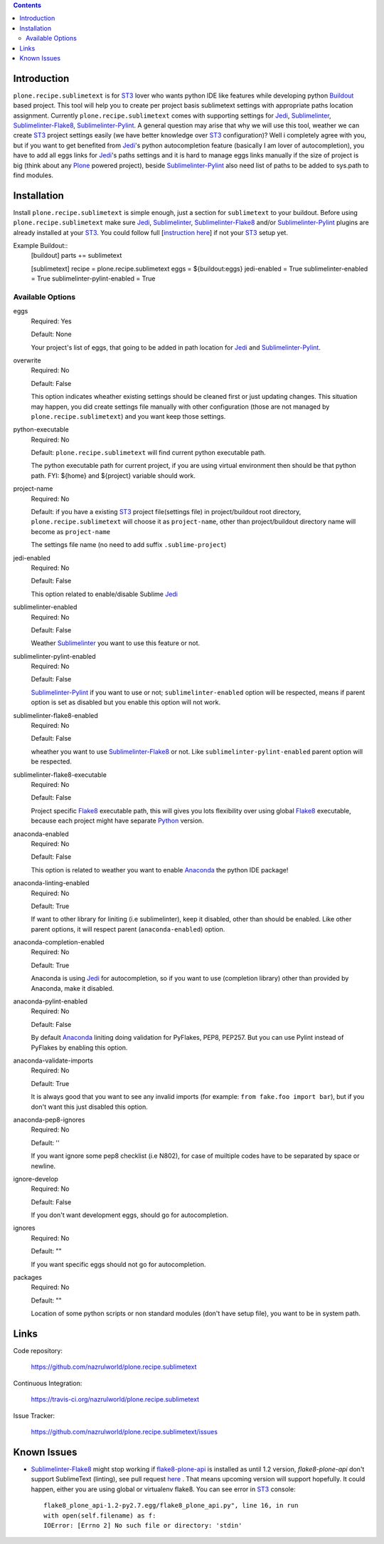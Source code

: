 .. image:: https://img.shields.io/pypi/status/plone.recipe.sublimetext.svg
    :target: https://pypi.python.org/pypi/plone.recipe.sublimetext/
    :alt: Egg Status

.. image:: https://img.shields.io/travis/nazrulworld/plone.recipe.sublimetext/master.svg
    :target: http://travis-ci.org/nazrulworld/plone.recipe.sublimetext
    :alt: Travis Build Status

.. image:: https://img.shields.io/coveralls/nazrulworld/plone.recipe.sublimetext/master.svg
    :target: https://coveralls.io/r/nazrulworld/plone.recipe.sublimetext
    :alt: Test Coverage

.. image:: https://img.shields.io/pypi/pyversions/plone.recipe.sublimetext.svg
    :target: https://pypi.python.org/pypi/plone.recipe.sublimetext/
    :alt: Python Versions

.. image:: https://img.shields.io/pypi/v/plone.recipe.sublimetext.svg
    :target: https://pypi.python.org/pypi/plone.recipe.sublimetext/
    :alt: Latest Version

.. image:: https://img.shields.io/pypi/l/plone.recipe.sublimetext.svg
    :target: https://pypi.python.org/pypi/plone.recipe.sublimetext/
    :alt: License


.. contents::

Introduction
============

``plone.recipe.sublimetext`` is for `ST3`_ lover who wants python IDE like features while developing python `Buildout`_ based project. This tool will help you to create per project basis sublimetext settings with appropriate paths location assignment. Currently ``plone.recipe.sublimetext`` comes with supporting settings for `Jedi`_, `Sublimelinter`_, `Sublimelinter-Flake8`_, `Sublimelinter-Pylint`_.
A general question may arise that why we will use this tool, weather we can create `ST3`_ project settings easily (we have better knowledge over `ST3`_ configuration)?
Well i completely agree with you, but if you want to get benefited from `Jedi`_'s python autocompletion feature (basically I am lover of autocompletion), you have to add all eggs links for `Jedi`_'s paths settings and it is hard to manage eggs links manually if the size of project is big (think about any `Plone`_ powered project), beside `Sublimelinter-Pylint`_ also need list of paths to be added to sys.path  to find modules.

Installation
============

Install ``plone.recipe.sublimetext`` is simple enough, just a section for ``sublimetext`` to your buildout. Before using ``plone.recipe.sublimetext`` make sure  `Jedi`_, `Sublimelinter`_, `Sublimelinter-Flake8`_ and/or `Sublimelinter-Pylint`_ plugins are already installed at your `ST3`_. You could follow full [`instruction here
<https://nazrulworld.wordpress.com/2017/05/06/make-sublime-text-as-the-best-ide-for-full-stack-python-development>`_] if not your `ST3`_ setup yet.

Example Buildout::
    [buildout]
    parts += sublimetext

    [sublimetext]
    recipe = plone.recipe.sublimetext
    eggs = ${buildout:eggs}
    jedi-enabled = True
    sublimelinter-enabled = True
    sublimelinter-pylint-enabled = True

Available Options
-----------------

eggs
    Required: Yes

    Default: None

    Your project's list of eggs, that going to be added in path location for `Jedi`_ and `Sublimelinter-Pylint`_.

overwrite
    Required: No

    Default: False

    This option indicates wheather existing settings should be cleaned first or just updating changes.
    This situation may happen, you did create settings file manually with other configuration (those are not managed by ``plone.recipe.sublimetext``) and you want keep those settings.

python-executable
    Required: No

    Default: ``plone.recipe.sublimetext`` will find current python executable path.

    The python executable path for current project, if you are using virtual environment then should be that python path. FYI: ${home} and ${project} variable should work.

project-name
    Required: No

    Default: if you have a existing `ST3`_ project file(settings file) in project/buildout root directory, ``plone.recipe.sublimetext`` will choose it as ``project-name``, other than project/buildout directory name will become as ``project-name``

    The settings file name (no need to add suffix ``.sublime-project``)

jedi-enabled
    Required: No

    Default: False

    This option related to enable/disable Sublime `Jedi`_

sublimelinter-enabled
    Required: No

    Default: False

    Weather `Sublimelinter`_ you want to use this feature or not.

sublimelinter-pylint-enabled
    Required: No

    Default: False

    `Sublimelinter-Pylint`_ if you want to use or not; ``sublimelinter-enabled`` option will be respected, means if parent option is set as disabled but you enable this option will not work.

sublimelinter-flake8-enabled
    Required: No

    Default: False

    wheather you want to use `Sublimelinter-Flake8`_ or not. Like ``sublimelinter-pylint-enabled`` parent option will be respected.

sublimelinter-flake8-executable
    Required: No

    Default: False

    Project specific `Flake8`_ executable path, this will gives you lots flexibility over using global `Flake8`_ executable, because each project might have separate `Python`_ version.

anaconda-enabled
    Required: No

    Default: False

    This option is related to weather you want to enable `Anaconda`_ the python IDE package!

anaconda-linting-enabled
    Required: No

    Default: True

    If want to other library for liniting (i.e sublimelinter), keep it disabled, other than should be enabled. Like other parent options, it will respect parent (``anaconda-enabled``) option.

anaconda-completion-enabled
    Required: No

    Default: True

    Anaconda is using `Jedi`_ for autocompletion, so if you want to use (completion library) other than provided by Anaconda, make it disabled.

anaconda-pylint-enabled
    Required: No

    Default: False

    By default `Anaconda`_ liniting doing validation for PyFlakes, PEP8, PEP257. But you can use Pylint instead of PyFlakes by enabling this option.

anaconda-validate-imports
    Required: No

    Default: True

    It is always good that you want to see any invalid imports (for example: ``from fake.foo import bar``), but if you don't want this just disabled this option.

anaconda-pep8-ignores
    Required: No

    Default: ''

    If you want ignore some pep8 checklist (i.e N802), for case of muiltiple codes have to be separated by space or newline.

ignore-develop
    Required: No

    Default: False

    If you don't want development eggs, should go for autocompletion.

ignores
    Required: No

    Default: ""

    If you want specific eggs should not go for autocompletion.

packages
    Required: No

    Default: ""

    Location of some python scripts or non standard modules (don't have setup file), you want to be in system path.

Links
=====

Code repository:

    https://github.com/nazrulworld/plone.recipe.sublimetext

Continuous Integration:

    https://travis-ci.org/nazrulworld/plone.recipe.sublimetext

Issue Tracker:

    https://github.com/nazrulworld/plone.recipe.sublimetext/issues


Known Issues
============

- `Sublimelinter-Flake8`_ might stop working if `flake8-plone-api <https://pypi.python.org/pypi/flake8-plone-api>`_ is installed as until 1.2 version, `flake8-plone-api` don't support SublimeText (linting), see pull request `here <https://github.com/gforcada/flake8-plone-api/pull/18>`_ . That means upcoming version will support hopefully. It could happen, either you are using global or virtualenv flake8. You can see error in `ST3`_ console::

    flake8_plone_api-1.2-py2.7.egg/flake8_plone_api.py", line 16, in run
    with open(self.filename) as f:
    IOError: [Errno 2] No such file or directory: 'stdin'


.. _`ST3`: https://www.sublimetext.com/3
.. _`Buildout`: http://www.buildout.org/en/latest/
.. _`Jedi`: https://github.com/srusskih/SublimeJEDI
.. _`Sublimelinter`: http://sublimelinter.readthedocs.io/en/latest/
.. _`Sublimelinter-Flake8`: https://github.com/SublimeLinter/SublimeLinter-flake8
.. _`Sublimelinter-Pylint`: https://github.com/SublimeLinter/SublimeLinter-pylint
.. _`Plone`: https://plone.org/
.. _`Flake8`: https://pypi.python.org/pypi/flake8
.. _`Python`: https://www.python.org/
.. _`Anaconda`: http://damnwidget.github.io/anaconda/

